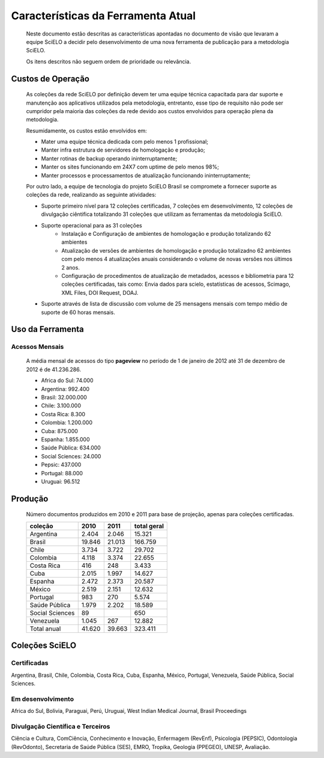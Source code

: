 ===================================
Características da Ferramenta Atual
===================================

    Neste documento estão descritas as características apontadas no documento de visão que levaram
    a equipe SciELO a decidir pelo desenvolvimento de uma nova ferramenta de publicação para a 
    metodologia SciELO.
    
    Os itens descritos não seguem ordem de prioridade ou relevância.

------------------
Custos de Operação
------------------

    As coleções da rede SciELO por definição devem ter uma equipe técnica capacitada para dar
    suporte e manutenção aos aplicativos utilizados pela metodologia, entretanto, esse tipo de 
    requisito não pode ser cumpridor pela maioria das coleções da rede devido aos custos envolvidos
    para operação plena da metodologia.

    Resumidamente, os custos estão envolvidos em:

    * Mater uma equipe técnica dedicada com pelo menos 1 profissional;
    * Manter infra estrutura de servidores de homologação e produção;
    * Manter rotinas de backup operando ininterruptamente;
    * Manter os sites funcionando em 24X7 com uptime de pelo menos 98%;
    * Manter processos e processamentos de atualização funcionando ininterruptamente;

    Por outro lado, a equipe de tecnologia do projeto SciELO Brasil se compromete a fornecer suporte
    as coleções da rede, realizando as seguinte atividades:

    * Suporte primeiro nível para 12 coleções certificadas, 7 coleções em desenvolvimento, 12 
      coleções de divulgação ciêntifica totalizando 31 coleções que utilizam as ferramentas da
      metodologia SciELO.
    * Suporte operacional para as 31 coleções
        * Instalação e Configuração de ambientes de homologação e produção totalizando 62 ambientes
        * Atualização de versões de ambientes de homologação e produção totalizadno 62 ambientes com 
          pelo menos 4 atualizações anuais considerando o volume de novas versões nos últimos 2 anos.
        * Configuração de procedimentos de atualização de metadados, acessos e bibliometria para 12
          coleções certificadas, tais como: Envia dados para scielo, estatísticas de acessos, 
          Scimago, XML Files, DOI Request, DOAJ.
    * Suporte através de lista de discussão com volume de 25 mensagens mensais com tempo médio de
      suporte de 60 horas mensais.

-----------------
Uso da Ferramenta
-----------------
    
Acessos Mensais
===============

    A média mensal de acessos do tipo **pageview** no período de 1 de janeiro de 2012 até 
    31 de dezembro de 2012 é de 41.236.286.

    * Africa do Sul: 74.000
    * Argentina: 992.400
    * Brasil: 32.000.000 
    * Chile: 3.100.000
    * Costa Rica: 8.300
    * Colombia: 1.200.000
    * Cuba: 875.000
    * Espanha: 1.855.000
    * Saúde Pública: 634.000
    * Social Sciences: 24.000
    * Pepsic: 437.000
    * Portugal: 88.000
    * Uruguai: 96.512

--------
Produção
--------

    Número documentos produzidos em 2010 e 2011 para base de projeção, apenas para coleções 
    certificadas.

    ==================  ======  ======  ===========
    coleção             2010    2011    total geral
    ==================  ======  ======  ===========
    Argentina           2.404   2.046   15.321
    Brasil              19.846  21.013  166.759
    Chile               3.734   3.722   29.702
    Colombia            4.118   3.374   22.655
    Costa Rica          416     248     3.433
    Cuba                2.015   1.997   14.627
    Espanha             2.472   2.373   20.587
    México              2.519   2.151   12.632
    Portugal            983     270     5.574
    Saúde Pública       1.979   2.202   18.589
    Social Sciences     89              650
    Venezuela           1.045   267     12.882
    Total anual         41.620  39.663  323.411     
    ==================  ======  ======  ===========

---------------
Coleções SciELO
---------------

Certificadas
============

Argentina, Brasil, Chile, Colombia, Costa Rica, Cuba, Espanha, México, Portugal, Venezuela, 
Saúde Pública, Social Sciences.

Em desenvolvimento
==================

Africa do Sul, Bolivia, Paraguai, Perú, Uruguai, West Indian Medical Journal, Brasil Proceedings

Divulgação Científica e Terceiros
=================================

Ciência e Cultura, ComCiência, Conhecimento e Inovação, Enfermagem (RevEnf), Psicologia (PEPSIC),
Odontologia (RevOdonto), Secretaria de Saúde Pública (SES), EMRO, Tropika, Geologia (PPEGEO), UNESP,
Avaliação.
